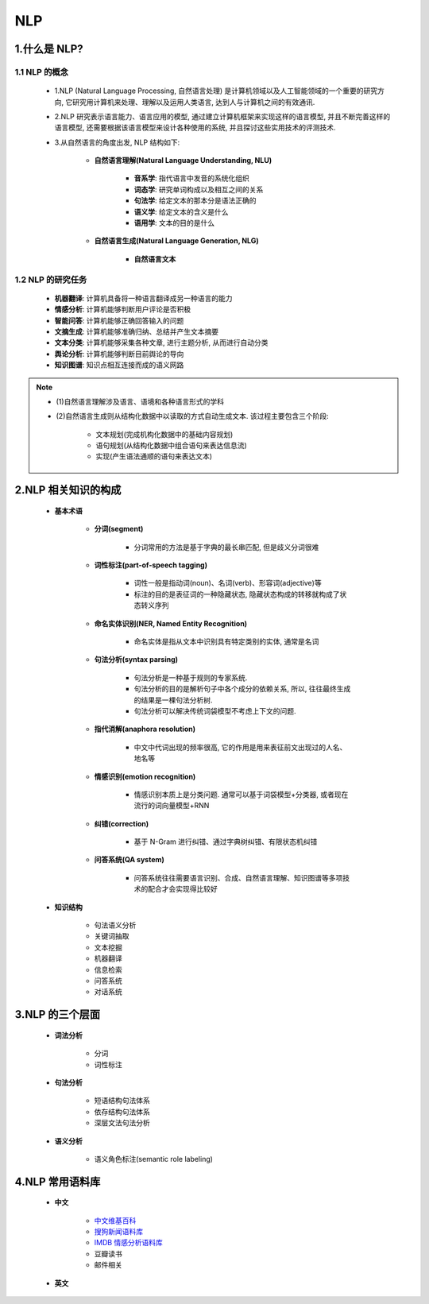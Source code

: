 
NLP
===============================


1.什么是 NLP?
-------------------------------

1.1 NLP 的概念
~~~~~~~~~~~~~~~~~~~~~~~~~~~~~~~

   -  1.NLP (Natural Language Processing, 自然语言处理) 是计算机领域以及人工智能领域的一个重要的研究方向,
      它研究用计算机来处理、理解以及运用人类语言, 达到人与计算机之间的有效通讯.

   -  2.NLP 研究表示语言能力、语言应用的模型, 通过建立计算机框架来实现这样的语言模型, 并且不断完善这样的语言模型,
      还需要根据该语言模型来设计各种使用的系统, 并且探讨这些实用技术的评测技术.

   - 3.从自然语言的角度出发, NLP 结构如下: 

      - **自然语言理解(Natural Language Understanding, NLU)**

         - **音系学**: 指代语言中发音的系统化组织
         - **词态学**: 研究单词构成以及相互之间的关系
         - **句法学**: 给定文本的那本分是语法正确的
         - **语义学**: 给定文本的含义是什么
         - **语用学**: 文本的目的是什么

      - **自然语言生成(Natural Language Generation, NLG)**
      
         - **自然语言文本**

1.2 NLP 的研究任务
~~~~~~~~~~~~~~~~~~~~~~~~~~~~~

   - **机器翻译**: 计算机具备将一种语言翻译成另一种语言的能力
   - **情感分析**: 计算机能够判断用户评论是否积极
   - **智能问答**: 计算机能够正确回答输入的问题
   - **文摘生成**: 计算机能够准确归纳、总结并产生文本摘要
   - **文本分类**: 计算机能够采集各种文章, 进行主题分析, 从而进行自动分类
   - **舆论分析**: 计算机能够判断目前舆论的导向
   - **知识图谱**: 知识点相互连接而成的语义网路

.. note:: 

   - (1)自然语言理解涉及语言、语境和各种语言形式的学科

   - (2)自然语言生成则从结构化数据中以读取的方式自动生成文本. 该过程主要包含三个阶段: 
      
      - 文本规划(完成机构化数据中的基础内容规划)
      - 语句规划(从结构化数据中组合语句来表达信息流)
      - 实现(产生语法通顺的语句来表达文本)

2.NLP 相关知识的构成
--------------------------------

   - **基本术语**

      - **分词(segment)**

         - 分词常用的方法是基于字典的最长串匹配, 但是歧义分词很难

      - **词性标注(part-of-speech tagging)**

         - 词性一般是指动词(noun)、名词(verb)、形容词(adjective)等

         - 标注的目的是表征词的一种隐藏状态, 隐藏状态构成的转移就构成了状态转义序列

      - **命名实体识别(NER, Named Entity Recognition)**

         - 命名实体是指从文本中识别具有特定类别的实体, 通常是名词

      - **句法分析(syntax parsing)**

         - 句法分析是一种基于规则的专家系统. 
         - 句法分析的目的是解析句子中各个成分的依赖关系, 所以, 往往最终生成的结果是一棵句法分析树. 
         - 句法分析可以解决传统词袋模型不考虑上下文的问题.

      - **指代消解(anaphora resolution)**

         - 中文中代词出现的频率很高, 它的作用是用来表征前文出现过的人名、地名等

      - **情感识别(emotion recognition)**

         - 情感识别本质上是分类问题. 通常可以基于词袋模型+分类器, 或者现在流行的词向量模型+RNN

      - **纠错(correction)**

         - 基于 N-Gram 进行纠错、通过字典树纠错、有限状态机纠错

      - **问答系统(QA system)**

         - 问答系统往往需要语言识别、合成、自然语言理解、知识图谱等多项技术的配合才会实现得比较好

   - **知识结构**

      - 句法语义分析
      - 关键词抽取
      - 文本挖掘
      - 机器翻译
      - 信息检索
      - 问答系统
      - 对话系统

3.NLP 的三个层面
-----------------------------------

   - **词法分析**

      - ``分词``
      - ``词性标注``

   - **句法分析**

      - 短语结构句法体系
      - 依存结构句法体系
      - 深层文法句法分析

   - **语义分析**

      - 语义角色标注(semantic role labeling)

4.NLP 常用语料库
--------------------------------------

   - **中文**

      - `中文维基百科 <https://dumps.wikimedia.org/zhwiki/>`_ 

      - `搜狗新闻语料库 <http://download.labs.sogou.com/resource/ca.php>`_ 

      - `IMDB 情感分析语料库 <https://www.kaggle.com/tmdb/tmdb-moive-metadata>`_ 

      - 豆瓣读书

      - 邮件相关

   - **英文**
